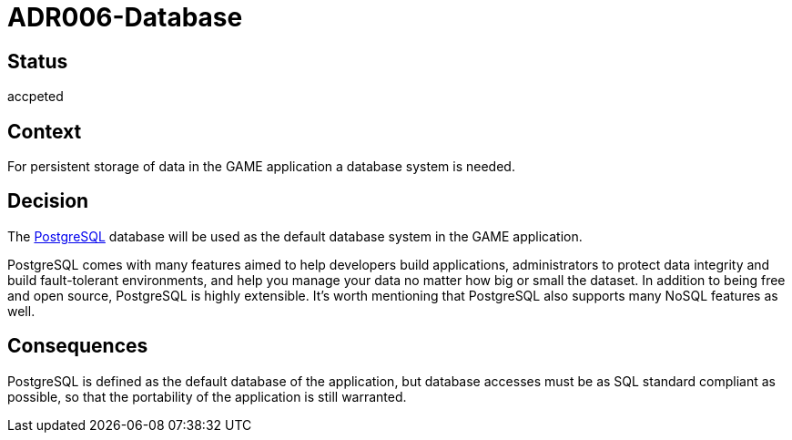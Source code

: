 = ADR006-Database

== Status

accpeted

== Context

For persistent storage of data in the GAME application a database system is needed.

== Decision

The link:https://www.postgresql.org/[PostgreSQL] database will be used as the default database system in the GAME application.

PostgreSQL comes with many features aimed to help developers build applications, administrators to protect data integrity and build fault-tolerant environments, and help you manage your data no matter how big or small the dataset. In addition to being free and open source, PostgreSQL is highly extensible. 
It's worth mentioning that PostgreSQL also supports many NoSQL features as well.

== Consequences

PostgreSQL is defined as the default database of the application, but database accesses must be as SQL standard compliant as possible, so that the portability of the application is still warranted.
